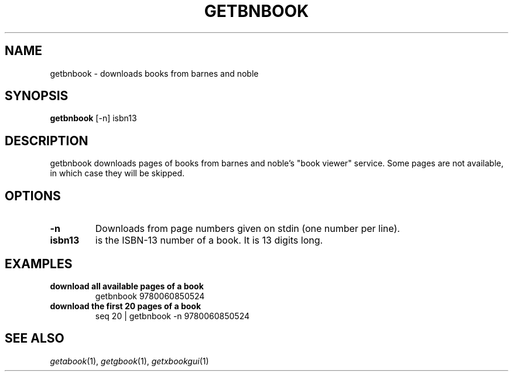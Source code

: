 .\" See COPYING file for copyright, license and warranty details.
.TH GETBNBOOK 1 getbnbook\-VERSION
.SH NAME
getbnbook \- downloads books from barnes and noble
.SH SYNOPSIS
.B getbnbook
.RB [-n]
.RB isbn13
.SH DESCRIPTION
getbnbook downloads pages of books from barnes and noble's
"book viewer" service. Some pages are not available, in
which case they will be skipped.
.SH OPTIONS
.TP
.B \-n
Downloads from page numbers given on stdin (one number per
line).
.TP
.B isbn13
is the ISBN-13 number of a book. It is 13 digits long.
.SH EXAMPLES
.TP
.B download all available pages of a book
getbnbook 9780060850524
.TP
.B download the first 20 pages of a book
seq 20 | getbnbook -n 9780060850524
.SH SEE ALSO
.IR getabook (1),
.IR getgbook (1),
.IR getxbookgui (1)
